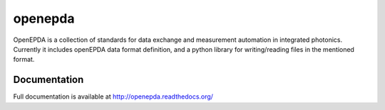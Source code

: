 openepda
========

OpenEPDA is a collection of standards for data exchange and measurement 
automation in integrated photonics. Currently it includes openEPDA data 
format definition, and a python library for writing/reading files in 
the mentioned format.

Documentation
-------------

Full documentation is available at http://openepda.readthedocs.org/

